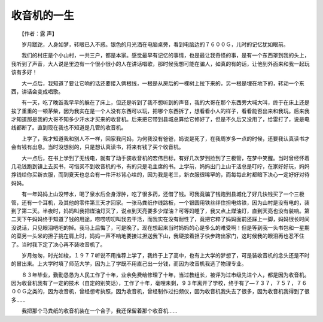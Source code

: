 收音机的一生
-------------

　　【作者：露 声】

　　岁月蹉跎，人身如梦，转眼已入不惑。银色的月光洒在电脑桌旁，看到电脑边的７６００Ｇ，儿时的记忆犹如眼前。

　　我们的村庄是个小山村，一共三户，都是本家。感觉最早有记忆的事情，也是最让我奇怪的事，是有一个东西罩到我的头上，我听到了声音，大人说是里边有一个很小很小的人在讲话唱歌，那时候我想可能在骗人，如真的有的话，让他到外面来和我一起玩该有多好！

　　大一点后，我知道了要让它响的话还要接入俩根线，一根是从房后的一棵树上拉下来的，另一根是埋在地下的，转动一个东西，讲话会变成唱歌。

　　有一天，吃了晚饭我早早的躲在了床上，但还是听到了我不想听到的声音，我的大哥在那个东西旁大喊大叫，终于在床上还是挨了重重的一顿茅柴，因为我实在是一个人没有东西可以玩，把哪个东西拆了，想看看小人的样子，看看能否出来和我玩。后来我才知道那是我的大哥不知多少汗水才买来的收音机。后来把它带到县城总算给它修好了，但是不久后又没用了，给雷打了，说是电线都断了。直到现在我也不知道是几管的收音机。

　　上学了，我才知道我和别人不一样，回家我问妈，为何我没有爸爸，妈说是死了，在我周岁多一点的时候，还要我认真读书才会有钱有出息。当时没想别的，只是想认真读书，将来有钱了买个收音机。

　　大一点后，在书上学到了无线电，就有了动手装收音机的宏伟目标，有好几次梦到捡到了三极管，在梦中笑醒。当时曾经怀着几毛钱跑到镇上去买书，可惜买不到收音机的书，有的只是毛主席的书。上学前，妈妈出门上山干活总是叮咛，在家好好玩，妈妈挣钱给你买新衣服，而到夏天也总会有一件汗衫背心啥的，因为我是老三，新衣服很稀罕的，而每每此时都暗下决心一定好好对待妈妈。

　　有一年妈妈上山没带水，喝了泉水后全身浮肿，吃了很多药，还借了钱。可我竟骗了钱跑到县城化了好几快钱买了一个三极管，还有一个耳机，及其他的零件第三天才回家。一张马粪纸作线路板，一个银圆用铁丝绊住担电烙铁，因为山村是没有电的，装到了第二天。半夜时，妈妈叫我把煤油灯灭了，说点到天亮要多少煤油？可等妈睡了，我又点上煤油灯，直到天亮也没有装响。第二天下午妈妈终于知道了钱的用途，唠唠叨叨叫我去干活，而我实在没有耐性了，竟把它粹了妈妈面前还踩上一脚，妈妈很长时间没说话，只见眼泪吧吧的掉。我马上后悔了，可是晚了。现在想起来当时妈妈的心是多么的难受啊！但是等到我一头书包和一星期的菜另一头米的担子挑在肩上时，妈妈一声不响地要接过担送我下山，我硬按着担子快步跨出家门，这时候我的眼泪再也忍不住了。当时我下定了决心再不装收音机了。

　　岁月匆匆，时光如梭，１９７７听说不用推荐上学了，我终于上了高中，也有上大学的梦想了，可是装收音机的念头还是不时的冒出来。上大学时填了师范大学，因为上了学既不用直己出一分钱，而因为收音机我选了物理专业。

　　８３年毕业，勤勤恳恳为人民工作了十年，业余免费给修理了十年，当过教组长，被评为过市级先进个人，都是因为收音机。 因为收音机我有了一定的技术（自定的别笑话），工作了十年，毫哩未剩，９３年离开了学校，终于有了—７３７，７５７，７６００Ｇ之类的，因为收音机，曾经想考执照，因为收音机，曾经制作过扫频仪，因为收音机我失去了很多，因为收音机我得到了很多......

　　我把那个马粪纸的收音机装在一个合子，我还保留着那个收音机......

